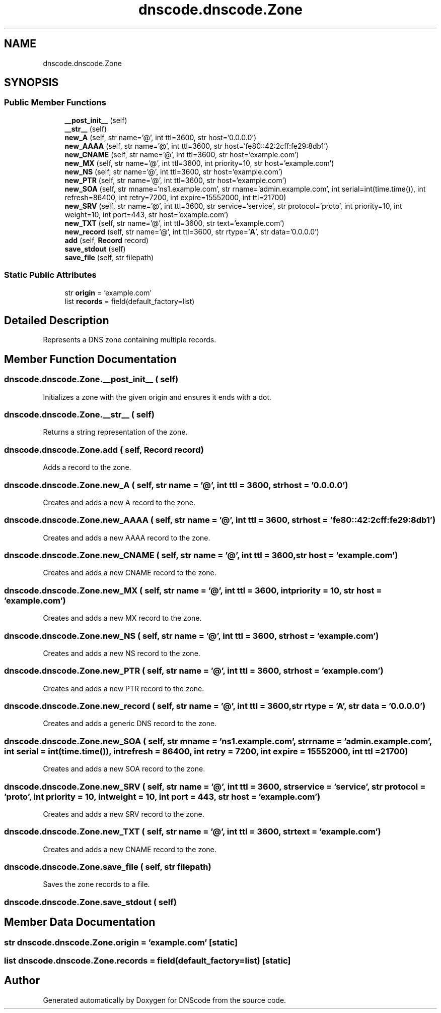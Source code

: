 .TH "dnscode.dnscode.Zone" 3 "Version 1.6.4" "DNScode" \" -*- nroff -*-
.ad l
.nh
.SH NAME
dnscode.dnscode.Zone
.SH SYNOPSIS
.br
.PP
.SS "Public Member Functions"

.in +1c
.ti -1c
.RI "\fB__post_init__\fP (self)"
.br
.ti -1c
.RI "\fB__str__\fP (self)"
.br
.ti -1c
.RI "\fBnew_A\fP (self, str name='@', int ttl=3600, str host='0\&.0\&.0\&.0')"
.br
.ti -1c
.RI "\fBnew_AAAA\fP (self, str name='@', int ttl=3600, str host='fe80::42:2cff:fe29:8db1')"
.br
.ti -1c
.RI "\fBnew_CNAME\fP (self, str name='@', int ttl=3600, str host='example\&.com')"
.br
.ti -1c
.RI "\fBnew_MX\fP (self, str name='@', int ttl=3600, int priority=10, str host='example\&.com')"
.br
.ti -1c
.RI "\fBnew_NS\fP (self, str name='@', int ttl=3600, str host='example\&.com')"
.br
.ti -1c
.RI "\fBnew_PTR\fP (self, str name='@', int ttl=3600, str host='example\&.com')"
.br
.ti -1c
.RI "\fBnew_SOA\fP (self, str mname='ns1\&.example\&.com', str rname='admin\&.example\&.com', int serial=int(time\&.time()), int refresh=86400, int retry=7200, int expire=15552000, int ttl=21700)"
.br
.ti -1c
.RI "\fBnew_SRV\fP (self, str name='@', int ttl=3600, str service='service', str protocol='proto', int priority=10, int weight=10, int port=443, str host='example\&.com')"
.br
.ti -1c
.RI "\fBnew_TXT\fP (self, str name='@', int ttl=3600, str text='example\&.com')"
.br
.ti -1c
.RI "\fBnew_record\fP (self, str name='@', int ttl=3600, str rtype='\fBA\fP', str data='0\&.0\&.0\&.0')"
.br
.ti -1c
.RI "\fBadd\fP (self, \fBRecord\fP record)"
.br
.ti -1c
.RI "\fBsave_stdout\fP (self)"
.br
.ti -1c
.RI "\fBsave_file\fP (self, str filepath)"
.br
.in -1c
.SS "Static Public Attributes"

.in +1c
.ti -1c
.RI "str \fBorigin\fP = 'example\&.com'"
.br
.ti -1c
.RI "list \fBrecords\fP = field(default_factory=list)"
.br
.in -1c
.SH "Detailed Description"
.PP 

.PP
.nf
Represents a DNS zone containing multiple records\&.
.fi
.PP
 
.SH "Member Function Documentation"
.PP 
.SS "dnscode\&.dnscode\&.Zone\&.__post_init__ ( self)"

.PP
.nf
Initializes a zone with the given origin and ensures it ends with a dot\&.
.fi
.PP
 
.SS "dnscode\&.dnscode\&.Zone\&.__str__ ( self)"

.PP
.nf
Returns a string representation of the zone\&.
.fi
.PP
 
.SS "dnscode\&.dnscode\&.Zone\&.add ( self, \fBRecord\fP record)"

.PP
.nf
Adds a record to the zone\&.
.fi
.PP
 
.SS "dnscode\&.dnscode\&.Zone\&.new_A ( self, str  name = \fR'@'\fP, int  ttl = \fR3600\fP, str  host = \fR'0\&.0\&.0\&.0'\fP)"

.PP
.nf
Creates and adds a new A record to the zone\&.
.fi
.PP
 
.SS "dnscode\&.dnscode\&.Zone\&.new_AAAA ( self, str  name = \fR'@'\fP, int  ttl = \fR3600\fP, str  host = \fR'fe80::42:2cff:fe29:8db1'\fP)"

.PP
.nf
Creates and adds a new AAAA record to the zone\&.
.fi
.PP
 
.SS "dnscode\&.dnscode\&.Zone\&.new_CNAME ( self, str  name = \fR'@'\fP, int  ttl = \fR3600\fP, str  host = \fR'example\&.com'\fP)"

.PP
.nf
Creates and adds a new CNAME record to the zone\&.
.fi
.PP
 
.SS "dnscode\&.dnscode\&.Zone\&.new_MX ( self, str  name = \fR'@'\fP, int  ttl = \fR3600\fP, int  priority = \fR10\fP, str  host = \fR'example\&.com'\fP)"

.PP
.nf
Creates and adds a new MX record to the zone\&.
.fi
.PP
 
.SS "dnscode\&.dnscode\&.Zone\&.new_NS ( self, str  name = \fR'@'\fP, int  ttl = \fR3600\fP, str  host = \fR'example\&.com'\fP)"

.PP
.nf
Creates and adds a new NS record to the zone\&.
.fi
.PP
 
.SS "dnscode\&.dnscode\&.Zone\&.new_PTR ( self, str  name = \fR'@'\fP, int  ttl = \fR3600\fP, str  host = \fR'example\&.com'\fP)"

.PP
.nf
Creates and adds a new PTR record to the zone\&.
.fi
.PP
 
.SS "dnscode\&.dnscode\&.Zone\&.new_record ( self, str  name = \fR'@'\fP, int  ttl = \fR3600\fP, str  rtype = \fR'\fBA\fP'\fP, str  data = \fR'0\&.0\&.0\&.0'\fP)"

.PP
.nf
Creates and adds a generic DNS record to the zone\&.
.fi
.PP
 
.SS "dnscode\&.dnscode\&.Zone\&.new_SOA ( self, str  mname = \fR'ns1\&.example\&.com'\fP, str  rname = \fR'admin\&.example\&.com'\fP, int  serial = \fRint(time\&.time())\fP, int  refresh = \fR86400\fP, int  retry = \fR7200\fP, int  expire = \fR15552000\fP, int  ttl = \fR21700\fP)"

.PP
.nf
Creates and adds a new SOA record to the zone\&.
.fi
.PP
 
.SS "dnscode\&.dnscode\&.Zone\&.new_SRV ( self, str  name = \fR'@'\fP, int  ttl = \fR3600\fP, str  service = \fR'service'\fP, str  protocol = \fR'proto'\fP, int  priority = \fR10\fP, int  weight = \fR10\fP, int  port = \fR443\fP, str  host = \fR'example\&.com'\fP)"

.PP
.nf
Creates and adds a new SRV record to the zone\&.
.fi
.PP
 
.SS "dnscode\&.dnscode\&.Zone\&.new_TXT ( self, str  name = \fR'@'\fP, int  ttl = \fR3600\fP, str  text = \fR'example\&.com'\fP)"

.PP
.nf
Creates and adds a new CNAME record to the zone\&.
.fi
.PP
 
.SS "dnscode\&.dnscode\&.Zone\&.save_file ( self, str filepath)"

.PP
.nf
Saves the zone records to a file\&.
.fi
.PP
 
.SS "dnscode\&.dnscode\&.Zone\&.save_stdout ( self)"

.SH "Member Data Documentation"
.PP 
.SS "str dnscode\&.dnscode\&.Zone\&.origin = 'example\&.com'\fR [static]\fP"

.SS "list dnscode\&.dnscode\&.Zone\&.records = field(default_factory=list)\fR [static]\fP"


.SH "Author"
.PP 
Generated automatically by Doxygen for DNScode from the source code\&.
